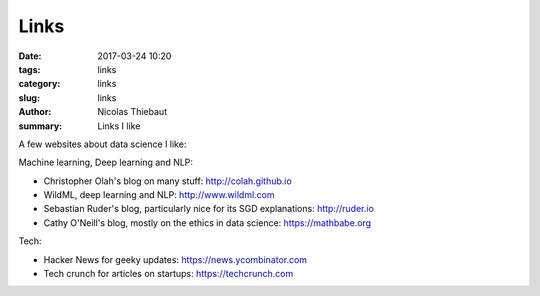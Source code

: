 Links
#####

:date: 2017-03-24 10:20
:tags: links
:category: links
:slug: links
:author: Nicolas Thiebaut
:summary: Links I like

A few websites about data science I like:

Machine learning, Deep learning and NLP:

* Christopher Olah's blog on many stuff: `<http://colah.github.io>`_
* WildML, deep learning and NLP: `<http://www.wildml.com>`_
* Sebastian Ruder's blog, particularly nice for its SGD explanations: `<http://ruder.io>`_
* Cathy O'Neill's blog, mostly on the ethics in data science: `<https://mathbabe.org>`_ 

Tech:

* Hacker News for geeky updates: `<https://news.ycombinator.com>`_
* Tech crunch for articles on startups: `<https://techcrunch.com>`_

